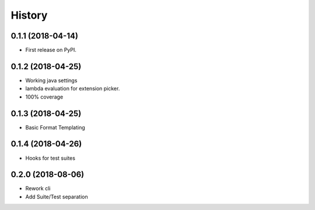 =======
History
=======

0.1.1 (2018-04-14)
------------------

* First release on PyPI.


0.1.2 (2018-04-25)
------------------

* Working java settings
* lambda evaluation for extension picker.
* 100% coverage


0.1.3 (2018-04-25)
------------------

* Basic Format Templating


0.1.4 (2018-04-26)
------------------

* Hooks for test suites


0.2.0 (2018-08-06)
------------------

* Rework cli
* Add Suite/Test separation
